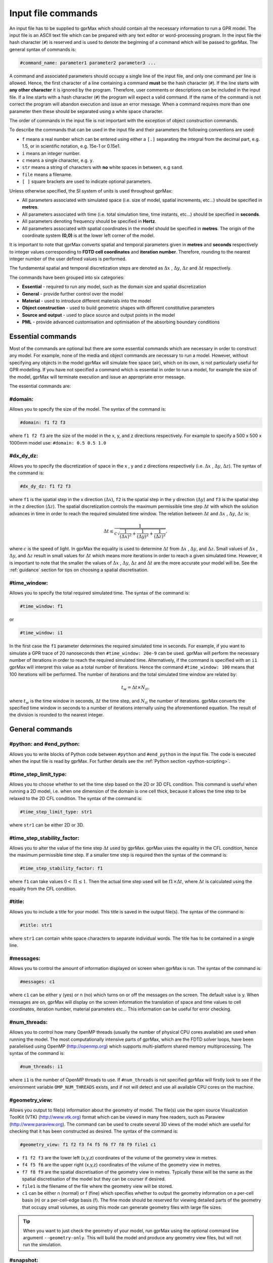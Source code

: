 .. _commands:

*******************
Input file commands
*******************

An input file has to be supplied to gprMax which should contain all the necessary information to run a GPR model. The input file is an ASCII text file which can be prepared with any text editor or word-processing program. In the input file the hash character (``#``) is reserved and is used to denote the beginning of a command which will be passed to gprMax. The general syntax of commands is:

.. code-block:: none

    #command_name: parameter1 parameter2 parameter3 ...

A command and associated parameters should occupy a single line of the input file, and only one command per line is allowed. Hence, the first character of a line containing a command **must** be the hash character (``#``). If the line starts with **any other character** it is ignored by the program. Therefore, user comments or descriptions can be included in the input file. If a line starts with a hash character (``#``) the program will expect a valid command. If the name of the command is not correct the program will abandon execution and issue an error message. When a command requires more than one parameter then these should be separated using a white space character.

The order of commands in the input file is not important with the exception of object construction commands.

To describe the commands that can be used in the input file and their parameters the following conventions are used:

* ``f`` means a real number which can be entered using either a ``[.]`` separating the integral from the decimal part, e.g. 1.5, or in scientific notation, e.g. 15e-1 or 0.15e1.
* ``i`` means an integer number.
* ``c`` means a single character, e.g. ``y``.
* ``str`` means a string of characters with **no** white spaces in between, e.g ``sand``.
* ``file`` means a filename.
* ``[ ]`` square brackets are used to indicate optional parameters.

Unless otherwise specified, the SI system of units is used throughout gprMax:

* All parameters associated with simulated space (i.e. size of model, spatial increments, etc...) should be specified in **metres**.
* All parameters associated with time (i.e. total simulation time, time instants, etc...) should be specified in **seconds**.
* All parameters denoting frequency should be specified in **Hertz**.
* All parameters associated with spatial coordinates in the model should  be specified in **metres**. The origin of the coordinate system **(0,0)** is at the lower left corner of the model.

It is important to note that gprMax converts spatial and temporal parameters given in **metres** and **seconds** respectively to integer values corresponding to **FDTD cell coordinates** and **iteration number**. Therefore, rounding to the nearest integer number of the user defined values is performed.

The fundamental spatial and temporal discretization steps are denoted as :math:`\Delta x` , :math:`\Delta y`, :math:`\Delta z` and :math:`\Delta t` respectively.

The commands have been grouped into six categories:

* **Essential** - required to run any model, such as the domain size and spatial discretization
* **General** - provide further control over the model
* **Material** - used to introduce different materials into the model
* **Object construction** - used to build geometric shapes with different constitutive parameters
* **Source and output** - used to place source and output points in the model
* **PML** - provide advanced customisation and optimisation of the absorbing boundary conditions

Essential commands
==================

Most of the commands are optional but there are some essential commands which are necessary in order to construct any model. For example, none of the media and object commands are necessary to run a model. However, without specifying any objects in the model gprMax will simulate free space (air), which on its own, is not particularly useful for GPR modelling. If you have not specified a command which is essential in order to run a model, for example the size of the model, gprMax will terminate execution and issue an appropriate error message.

The essential commands are:

#domain:
--------

Allows you to specify the size of the model. The syntax of the command is:

.. code-block:: none

    #domain: f1 f2 f3

where ``f1 f2 f3`` are the size of the model in the x, y, and z directions respectively. For example to specify a 500 x 500 x 1000mm model use: ``#domain: 0.5 0.5 1.0``

#dx_dy_dz:
----------

Allows you to specify the discretization of space in the x , y and z directions respectively (i.e. :math:`\Delta x` , :math:`\Delta y`, :math:`\Delta z`). The syntax of the command is:

.. code-block:: none

    #dx_dy_dz: f1 f2 f3

where ``f1`` is the spatial step in the x direction (:math:`\Delta x`), ``f2`` is the spatial step in the y direction (:math:`\Delta y`) and ``f3`` is the spatial step in the z direction (:math:`\Delta z`). The spatial discretization controls the maximum permissible time step :math:`\Delta t` with which the solution advances in time in order to reach the required simulated time window. The relation between :math:`\Delta t` and :math:`\Delta x` , :math:`\Delta y`, :math:`\Delta z` is:

.. math:: \Delta t \leq \frac{1}{c\sqrt{\frac{1}{(\Delta x)^2}+\frac{1}{(\Delta y)^2}+\frac{1}{(\Delta z)^2}}},

where :math:`c` is the speed of light. In gprMax the equality is used to determine :math:`\Delta t` from :math:`\Delta x` , :math:`\Delta y`, and :math:`\Delta z`. Small values of :math:`\Delta x` , :math:`\Delta y`, and :math:`\Delta z` result in small values for :math:`\Delta t` which means more iterations in order to reach a given simulated time. However, it is important to note that the smaller the values of :math:`\Delta x` , :math:`\Delta y`, :math:`\Delta z` and :math:`\Delta t` are the more accurate your model will be. See the :ref:`guidance` section for tips on choosing a spatial discretisation.

#time_window:
-------------

Allows you to specify the total required simulated time. The syntax of the command is:

.. code-block:: none

    #time_window: f1

or

.. code-block:: none

    #time_window: i1

In the first case the ``f1`` parameter determines the required simulated time in seconds. For example, if you want to simulate a GPR trace of 20 nanoseconds then ``#time_window: 20e-9`` can be used. gprMax will perform the necessary number of iterations in order to reach the required simulated time. Alternatively, if the command is specified with an ``i1`` gprMax will interpret this value as a total number of iterations. Hence the command ``#time_window: 100`` means that 100 iterations will be performed. The number of iterations and the total simulated time window are related by:

.. math:: t_w = \Delta t × N_{it},

where :math:`t_w` is the time window in seconds, :math:`\Delta t` the time step, and :math:`N_{it}` the number of iterations. gprMax converts the specified time window in seconds to a number of iterations internally using the aforementioned equation. The result of the division is rounded to the nearest integer.


General commands
================

.. _python:

#python: and #end_python:
-------------------------

Allows you to write blocks of Python code between ``#python`` and ``#end_python`` in the input file. The code is executed when the input file is read by gprMax. For further details see the :ref:`Python section <python-scripting>`.


#time_step_limit_type:
----------------------------

Allows you to choose whether to set the time step based on the 2D or 3D CFL condition. This command is useful when running a 2D model, i.e. when one dimension of the domain is one cell thick, because it allows the time step to be relaxed to the 2D CFL condition. The syntax of the command is:

.. code-block:: none

    #time_step_limit_type: str1

where ``str1`` can be either 2D or 3D.

#time_step_stability_factor:
----------------------------

Allows you to alter the value of the time step :math:`\Delta t` used by gprMax. gprMax uses the equality in the CFL condition, hence the maximum permissible time step. If a smaller time step is required then the syntax of the command is:

.. code-block:: none

    #time_step_stability_factor: f1

where ``f1`` can take values :math:`0 < \textrm{f1} \leq 1`. Then the actual time step used will be :math:`\textrm{f1} \times \Delta t`, where :math:`\Delta t` is calculated using the equality from the CFL condition.

#title:
-------

Allows you to include a title for your model. This title is saved in the output file(s). The syntax of the command is:

.. code-block:: none

    #title: str1

where ``str1`` can contain white space characters to separate individual words. The title has to be contained in a single line.

#messages:
----------

Allows you to control the amount of information displayed on screen when gprMax is run. The syntax of the command is:

.. code-block:: none

    #messages: c1

where ``c1`` can be either y (yes) or n (no) which turns on or off the messages on the screen. The default value is y. When messages are on, gprMax will display on the screen information the translation of space and time values to cell coordinates, iteration number, material parameters etc... This information can be useful for error checking.

#num_threads:
-----------------

Allows you to control how many OpenMP threads (usually the number of physical CPU cores available) are used when running the model. The most computationally intensive parts of gprMax, which are the FDTD solver loops, have been parallelised using OpenMP (http://openmp.org) which supports multi-platform shared memory multiprocessing. The syntax of the command is:

.. code-block:: none

    #num_threads: i1

where ``i1`` is the number of OpenMP threads to use. If ``#num_threads`` is not specified gprMax will firstly look to see if the environment variable ``OMP_NUM_THREADS`` exists, and if not will detect and use all available CPU cores on the machine.

.. _geometryview:

#geometry_view:
---------------

Allows you output to file(s) information about the geometry of model. The file(s) use the open source Visualization ToolKit (VTK) (http://www.vtk.org) format which can be viewed in many free readers, such as Paraview (http://www.paraview.org). The command can be used to create several 3D views of the model which are useful for checking that it has been constructed as desired. The syntax of the command is:

.. code-block:: none

    #geometry_view: f1 f2 f3 f4 f5 f6 f7 f8 f9 file1 c1

* ``f1 f2 f3`` are the lower left (x,y,z) coordinates of the volume of the geometry view in metres.
* ``f4 f5 f6`` are the upper right (x,y,z) coordinates of the volume of the geometry view in metres.
* ``f7 f8 f9`` are the spatial discretisation of the geometry view in metres. Typically these will be the same as the spatial discretisation of the model but they can be courser if desired.
* ``file1`` is the filename of the file where the geometry view will be stored.
* ``c1`` can be either n (normal) or f (fine) which specifies whether to output the geometry information on a per-cell basis (n) or a per-cell-edge basis (f). The fine mode should be reserved for viewing detailed parts of the geometry that occupy small volumes, as using this mode can generate geometry files with large file sizes.

.. tip::

    When you want to just check the geometry of your model, run gprMax using the optional command line argument ``--geometry-only``. This will build the model and produce any geometry view files, but will not run the simulation.

#snapshot:
----------

Allows you to obtain information about the electromagnetic fields within a volume of the model at a given time instant. The file(s) use the open source Visualization ToolKit (VTK) (http://www.vtk.org) format which can be viewed in many free readers, such as Paraview (http://www.paraview.org). The syntax of this command is:

.. code-block:: none

    #snapshot: f1 f2 f3 f4 f5 f6 f7 f8 f9 f10 file1

or

.. code-block:: none

    #snapshot: f1 f2 f3 f4 f5 f6 f7 f8 f9 i1 file1

* ``f1 f2 f3`` are the lower left (x,y,z) coordinates of the volume of the snapshot in metres.
* ``f4 f5 f6`` are the upper right (x,y,z) coordinates of the volume of the snapshot in metres.
* ``f7 f8 f9`` are the spatial discretisation of the snapshot in metres.
* ``f10`` or ``i1`` are the time in seconds (float) or the iteration number (integer) which denote the point in time at which the snapshot will be taken.
* ``file1`` is the filename of the file where the snapshot will be stored.

For example to save a snapshot of the electromagnetic fields in the model at a simulated time of 3 nanoseconds use: ``#snapshot: 0 0 0 1 1 1 0.1 0.1 0.1 3e-9 snap1``

.. tip::
    You can take advantage of Python scripting to easily create a series of snapshots. For example, to create 30 snapshots starting at time 0.1ns until 3ns in intervals of 0.1ns, use the following code snippet in your input file. Replace ``x1 y1 z1 x2 y2 z2 dx dy dz`` accordingly.

    .. code-block:: none

        #python:
        for i in range(1, 31):
            print('#snapshot: x1 y1 z1 x2 y2 z2 dx dy dz {} snapshot{}'.format((i/10)*1e-9, i))
        #end_python:


.. _materials:

Material commands
=================

Built-in materials
------------------

gprMax has two builtin materials which can be used by specifying the identifiers ``pec`` and ``free_space``. These simulate a perfect electric conductor and air, i.e. a non-magnetic material with :math:`\epsilon_r = 1`, :math:`\sigma = 0`, respectively. Additionally the identifiers ``grass`` and ``water`` are currently reserved for internal use and should not be used unless you intentionally want to change their properties.

#material:
----------

Allows you to introduce a material into the model described by a set of constitutive parameters. The syntax of the command is:

.. code-block:: none

    #material: f1 f2 f3 f4 str1

* ``f1`` is the relative permittivity, :math:`\epsilon_r`
* ``f2`` is the conductivity (Siemens/metre), :math:`\sigma`
* ``f3`` is the relative permeability, :math:`\mu_r`
* ``f4`` is the magnetic loss (Ohms/metre), :math:`\sigma_*`
* ``str1`` is an identifier for the material.

For example ``#material: 3 0.01 1 0 my_sand`` creates a material called ``my_sand`` which has a relative permittivity (frequency independent) of :math:`\epsilon_r = 3`, a conductivity of :math:`\sigma = 0.01` S/m, and is non-magnetic, i.e. :math:`\mu_r = 1` and :math:`\sigma_* = 0`


#add_dispersion_debye:
----------------------

Allows you to add dispersive properties to an already defined ``#material`` based on a multiple pole Debye formulation (see :ref:`capabilities` section). For example, the susceptability function for a single-pole Debye material is given by:

.. math::

    \chi_p (t) = \frac{\Delta \epsilon_{rp}}{\tau_p} e^{-t/\tau_p},

where :math:`\Delta \epsilon_{rp} = \epsilon_{rsp} - \epsilon_{r \infty p}`, :math:`\epsilon_{rsp}` is the zero-frequency relative permittivity, :math:`\epsilon_{r \infty p}` is the relative permittivity at infinite frequency, and :math:`\tau_p` is the pole relaxation time.

The syntax of the command is:

.. code-block:: none

    #add_dispersion_debye: i1 f1 f2 f3 f4 ... str1

* ``i1`` is the number of Debye poles.
* ``f1`` is the difference between the zero-frequency relative permittivity and the relative permittivity at infinite frequency, i.e. :math:`\Delta \epsilon_{rp1} = \epsilon_{rsp1} - \epsilon_{r \infty p1}` , for the first Debye pole.
* ``f2`` is the relaxation time (seconds), :math:`\tau_{p1}`, for the first Debye pole.
* ``f3`` is the difference between the zero-frequency relative permittivity and the relative permittivity at infinite frequency, i.e. :math:`\Delta \epsilon_{rp2} = \epsilon_{rsp2} - \epsilon_{r \infty p2}` , for the second Debye pole.
* ``f4`` is the relaxation time (seconds), :math:`\tau_{p2}`, for the second Debye pole.
* ...
* ``str1`` identifies the material to add the dispersive properties to.

For example to create a model of water with a single Debye pole, :math:`\epsilon_{rsp1} = 80.1`, :math:`\epsilon_{r \infty p1} = 4.9` and :math:`\tau_{p1} = 9.231\times 10^{-12}` seconds use: ``#material: 4.9 0 1 0 my_water`` and ``#add_dispersion_debye: 1 75.2 9.231e-12 my_water``.

.. note::

    * You can continue to add pairs of values for :math:`\Delta \epsilon_{rp}` and :math:`\tau_p` for as many Debye poles as you have specified with ``i1``.
    * The relative permittivity in the ``#material`` command should be given as the relative permittivity at infinite frequency, i.e. :math:`\epsilon_{r \infty}`.
    * Temporal values associated with pole frequencies and relaxation times should always be greater than the time step :math:`\Delta t` used in the model.


#add_dispersion_lorentz:
------------------------

Allows you to add dispersive properties to an already defined ``#material`` based on a multiple pole Lorentz formulation (see :ref:`capabilities` section). For example, the susceptability function for a single-pole Lorentz material is given by:

.. math::

    \chi_p (t) = \Re \left\{ -j\gamma_p e^{(-\delta_p + j\beta_p)t} \right\},

where

.. math::

    \beta_p = \sqrt{\omega_p^2 - \delta_p^2} \quad \textrm{and} \quad \gamma_p = \frac{\omega_p^2 \Delta \epsilon_r}{\beta_p},

where :math:`\Delta \epsilon_{rp} = \epsilon_{rsp} - \epsilon_{r \infty p}`, :math:`\epsilon_{rsp}` is the zero-frequency relative permittivity, :math:`\epsilon_{r \infty p}` is the relative permittivity at infinite frequency, :math:`\omega_p` is the frequency (Hertz) of the pole pair, :math:`\delta_p` is the damping coefficient (Hertz) , and :math:`j=\sqrt{-1}`.

The syntax of the command is:

.. code-block:: none

    #add_dispersion_lorentz: i1 f1 f2 f3 f4 f5 f6 ... str1

* ``i1`` is the number of Lorentz poles.
* ``f1`` is the difference between the zero-frequency relative permittivity and the relative permittivity at infinite frequency, i.e. :math:`\Delta \epsilon_{rp1} = \epsilon_{rsp1} - \epsilon_{r \infty p1}` , for the first Lorentz pole.
* ``f2`` is the frequency (Hertz), :math:`\omega_{p1}`, for the first Lorentz pole.
* ``f3`` is the damping coefficient (Hertz), :math:`\delta_{p1}`, for the first Lorentz pole.
* ``f4`` is the difference between the zero-frequency relative permittivity and the relative permittivity at infinite frequency, i.e. :math:`\Delta \epsilon_{rp2} = \epsilon_{rsp2} - \epsilon_{r \infty p2}` , for the second Lorentz pole.
* ``f5`` is the frequency (Hertz), :math:`\omega_{p2}`, for the second Lorentz pole.
* ``f6`` is the damping coefficient (Hertz), :math:`\delta_{p2}`, for the second Lorentz pole.
* ...
* ``str1`` identifies the material to add the dispersive properties to.

.. note::

    * You can continue to add triplets of values for :math:`\Delta \epsilon_{rp}`, :math:`\omega_p` and :math:`\delta_p` for as many Lorentz poles as you have specified with ``i1``.
    * The relative permittivity in the ``#material`` command should be given as the relative permittivity at infinite frequency, i.e. :math:`\epsilon_{r \infty}`.
    * Temporal values associated with pole frequencies and relaxation times should always be greater than the time step :math:`\Delta t` used in the model.


#add_dispersion_drude:
----------------------

Allows you to add dispersive properties to an already defined ``#material`` based on a multiple pole Drude formulation (see :ref:`capabilities` section). For example, the susceptability function for a single-pole Drude material is given by:

.. math::

    \chi_p (t) = \frac{\omega_p^2}{\gamma_p} (1-e^{-\gamma_p t}),

where :math:`\omega_p` is the frequency (Hertz) of the pole, and :math:`\gamma_p` is the inverse of the pole relaxation time (Hertz).

The syntax of the command is:

.. code-block:: none

    #add_dispersion_drude: i1 f1 f2 f3 f4 ... str1

* ``i1`` is the number of Drude poles.
* ``f1`` is the frequency (Hertz), :math:`\omega_{p1}`, for the first Drude pole.
* ``f2`` is the inverse of the relaxation time (Hertz), :math:`\gamma_{p1}`, for the first Drude pole.
* ``f3`` is the frequency (Hertz), :math:`\omega_{p2}`, for the second Drude pole.
* ``f4`` is the inverse of the relaxation time (Hertz), :math:`\gamma_{p2}` for the second Drude pole.
* ...
* ``str1`` identifies the material to add the dispersive properties to.

.. note::

    * You can continue to add pairs of values for :math:`\omega_p` and :math:`\gamma_p` for as many Drude poles as you have specified with ``i1``.
    * Temporal values associated with pole frequencies and relaxation times should always be greater than the time step :math:`\Delta t` used in the model.


#soil_peplinski:
----------------

Allows you to use a mixing model for soils proposed by Peplinski (http://dx.doi.org/10.1109/36.387598). The command is designed to be used in conjunction with the ``#fractal_box`` command for creating soils with realistic dielectric and geometric properties. The syntax of the command is:

.. code-block:: none

    #soil_peplinski: f1 f2 f3 f4 f5 f6 str1

* ``f1`` is the sand fraction of the soil.
* ``f2`` is the clay fraction of the soil.
* ``f3`` is the bulk density of the soil in grams per centimetre cubed.
* ``f4`` is the density of the sand particles in the soil in grams per centimetre cubed.
* ``f5`` and ``f6`` define a range for the volumetric water fraction of the soil.
* ``str1`` is an identifier for the soil.

For example for a soil with sand fraction 0.5, clay fraction 0.5, bulk density :math:`2~g/cm^3`, sand particle density of :math:`2.66~g/cm^3`, and a volumetric water fraction range of 0.001 - 0.25 use: ``#soil_peplinski: 0.5 0.5 2.0 2.66 0.001 0.25 my_soil``.

Object construction commands
============================

Object construction commands are processed in the order they appear in the input file. Therefore space in the model allocated to a specific material using for example the ``#box`` command can be reallocated to another material using the same or any other object construction command. Space in the model can be regarded as a canvas in which objects are introduced and one can be overlaid on top of the other overwriting its properties in order to produce the desired geometry. The object construction commands can therefore be used to create complex shapes and configurations.

Anisotropy
----------

It is possible to specify objects that have diagonal anisotropy which allows materials such as wood and fibre-reinforced composites, often imaged with GPR, to be more accurately modelled.

.. math::

    \bar{\bar{\epsilon}} = \left[ \begin{array}{ccc}
    \epsilon_{xx} & 0 & 0 \\
    0 & \epsilon_{yy} & 0 \\
    0 & 0 & \epsilon_{zz}
    \end{array} \right],\quad
    \bar{\bar{\sigma}}= \left[ \begin{array}{ccc}
    \sigma_{xx} & 0 & 0 \\
    0 & \sigma_{yy} & 0 \\
    0 & 0 & \sigma_{zz}
    \end{array} \right]

Standard isotropic objects specify one material identifier that defines the same properties in x, y, and z directions. However, every volumetric object building command can also be specified with three material identifiers, which allows properties for the x, y, and z directions to be separately defined. The ``#plate`` command, which defines a surface, can specify up to two material identifiers, and the ``#edge`` command, which defines a line, continues to take one material identifier. For example to create a box with different material properties in each of the x, y, and z directions use:

.. code-block:: none

    #material: 41 10 1 0 matX
    #material: 35 10 1 0 matY
    #material: 33 1 1 0 matZ
    #box: 0 0 0 0.1 0.1 0.1 matX matY matZ

As another example, to create a cylinder of radius 10 mm that has the same properties in the x and y directions but different properties in the z direction use:

.. code-block:: none

    #material: 41 10 1 0 matXY
    #material: 33 1 1 0 matZ
    #cylinder: 0.1 0.1 0.1 0.5 0.1 0.1 0.01 matXY matXY matZ


Dielectric smoothing
--------------------

At the boundaries between different materials in the model there is the question of which material properties to use. Should the last object to be defined at that location dictate the properties? Should an average set of properties of the materials of the objects that share that location be used? This latter option is often referred to as dielectric smoothing and has been shown to result in more accurate simulations [LUE1994]_ [BOU1996]_. To address this question gprMax includes an option to turn dielectric smoothing on or off for volumetric object building commands. The default behaviour (if no option is specified) is for dielectric smoothing to be on. The option can be specified with a single character ``y`` (on) or ``n`` (off) given after the material identifier in each object command. For example to specify a sphere of material ``sand`` with dielectric smoothing turned off use: ``#sphere: 0.5 0.5 0.5 0.1 sand n``.

.. note::

    * If an object is anistropic then dielectric smoothing is automatically turned off for that object.
    * Non-volumetric object building commands, ``#edge`` and ``#plate`` cannot have dielectric smoothing.

#edge:
------

Allows you to introduce a wire with specific properties into the model. A wire is an edge of a Yee cell and it can be useful to model resistors or thin wires. The syntax of the command is:

.. code-block:: none

    #edge: f1 f2 f3 f4 f5 f6 str1

* ``f1 f2 f3`` are the starting (x,y,z) coordinates of the edge, and ``f4 f5 f6`` are the ending (x,y,z) coordinates of the edge. The coordinates should define a single line.
* ``str1`` is a material identifier that must correspond to material that has already been defined in the input file, or is one of the builtin materials ``pec`` or ``free_space``.

For example to specify a x-directed wire that is a perfect electric conductor, use: ``#edge: 0.5 0.5 0.5 0.7 0.5 0.5 pec``. Note that the y and z coordinates are identical.

#plate:
-------

Allows you to introduce a plate with specific properties into the model. A plate is a surface of a Yee cell and it can be useful to model objects thinner than a Yee cell. The syntax of the command is:

.. code-block:: none

    #plate: f1 f2 f3 f4 f5 f6 str1

* ``f1 f2 f3`` are the lower left (x,y,z) coordinates of the plate, and ``f4 f5 f6`` are the upper right (x,y,z) coordinates of the plate. The coordinates should define a surface and not a 3D object like the ``#box`` command.
* ``str1`` is a material identifier that must correspond to material that has already been defined in the input file, or is one of the builtin materials ``pec`` or ``free_space``.

For example to specify a xy oriented plate that is a perfect electric conductor, use: ``#plate: 0.5 0.5 0.5 0.7 0.8 0.5 pec``. Note that the z coordinates are identical.

#triangle:
----------

Allows you to introduce a triangular patch or a triangular prism with specific properties into the model. The patch is just a triangular surface made as a collection of staircased Yee cells, and the triangular prism extends the triangular patch in the direction perpendicular to the plane. The syntax of the command is:

.. code-block:: none

    #triangle: f1 f2 f3 f4 f5 f6 f7 f8 f9 f10 str1

* ``f1 f2 f3`` are the coordinates (x,y,z) of the first apex of the triangle, ``f4 f5 f6`` the coordinates (x,y,z) of the second apex, and ``f7 f8 f9`` the coordinates (x,y,z) of the third apex.
* ``f10`` is the thickness of the triangular prism. If the thickness is zero then a triangular patch is created.
* ``str1`` is a material identifier that must correspond to material that has already been defined in the input file, or is one of the builtin materials ``pec`` or ``free_space``.

For example, to specify a xy orientated triangular patch that is a perfect electric conductor, use: ``#triangle: 0.5 0.5 0.5 0.6 0.4 0.5 0.7 0.9 0.5 0.0 pec``. Note that the z coordinates are identical and the thickness is zero.

#box:
-----

Allows you to introduce an orthogonal parallelepiped with specific properties into the model. The syntax of the command is:

.. code-block:: none

    #box: f1 f2 f3 f4 f5 f6 str1

* ``f1 f2 f3`` are the lower left (x,y,z) coordinates of the parallelepiped, and ``f4 f5 f6`` are the upper right (x,y,z) coordinates of the parallelepiped.
* ``str1`` is a material identifier that must correspond to material that has already been defined in the input file, or is one of the builtin materials ``pec`` or ``free_space``.

#sphere:
--------

Allows you to introduce a spherical object with specific parameters into the model. The syntax of the command is:

.. code-block:: none

    #sphere: f1 f2 f3 f4 str1

* ``f1 f2 f3`` are the coordinates (x,y,z) of the centre of the sphere.
* ``f4`` is its radius.
* ``str1`` is a material identifier that must correspond to material that has already been defined in the input file, or is one of the builtin materials ``pec`` or ``free_space``.

For example, to specify a sphere with centre at (0.5, 0.5, 0.5), radius 100 mm, and with constitutive parameters of ``my_sand``, use: ``#sphere: 0.5 0.5 0.5 0.1 my_sand``.

.. note::

    * Sphere objects are permitted to extend outwith the model domain if desired, however, only parts of object inside the domain will be created.

#cylinder:
----------

Allows you to introduce a circular cylinder into the model. The orientation of the cylinder axis can be arbitrary, i.e. it does not have align with one of the Cartesian axes of the model. The syntax of the command is:

.. code-block:: none

    #cylinder: f1 f2 f3 f4 f5 f6 f7 str1

* ``f1 f2 f3`` are the coordinates (x,y,z) of the centre of one face of the cylinder, and ``f4 f5 f6`` are the coordinates (x,y,z) of the centre of the other face.
* ``f7`` is the radius of the cylinder.
* ``str1`` is a material identifier that must correspond to material that has already been defined in the input file, or is one of the builtin materials ``pec`` or ``free_space``.

For example, to specify a cylinder with its axis in the y direction, a length of 0.7 m, a radius of 100 mm, and that is a perfect electric conductor, use: ``#cylinder: 0.5 0.1 0.5 0.5 0.8 0.5 0.1 pec``.

.. note::

    * Cylinder objects are permitted to extend outwith the model domain if desired, however, only parts of object inside the domain will be created.


#cylindrical_sector:
--------------------

Allows you to introduce a cylindrical sector (shaped like a slice of pie) into the model. The syntax of the command is:

.. code-block:: none

    #cylindrical_sector: c1 f1 f2 f3 f4 f5 f6 f7 str1

* ``c1`` is the direction of the axis of the cylinder from which the sector is defined and can be ``x``, ``y``, or ``z``.
* ``f1 f2`` are the coordinates of the centre of the cylindrical sector.
* ``f3 f4`` are the lower and higher coordinates of the axis of the cylinder from which the sector is defined (in effect they specify the thickness of the sector).
* ``f5`` is the radius of the cylindrical sector.
* ``f6`` is the starting angle (in degrees) for the cylindrical sector (with zero degrees defined on the positive first axis of the plane of the cylindrical sector).
* ``f7`` is the angle (in degrees) swept by the cylindrical sector (the finishing angle of the sector is always anti-clockwise from the starting angle).
* ``str1`` is a material identifier that must correspond to material that has already been defined in the input file, or is one of the builtin materials ``pec`` or ``free_space``.

For example, to specify a cylindrical sector with its axis in the z direction, radius of 0.25 m, thickness of 2 mm, a starting angle of 330 :math:`^\circ`, a sector angle of 60 :math:`^\circ`, and that is a perfect electric conductor, use: ``#cylindrical_sector: z 0.34 0.24 0.500 0.502 0.25 330 60 pec``.

.. note::

    * Cylindrical sector objects are permitted to extend outwith the model domain if desired, however, only parts of object inside the domain will be created.

.. _fractals:

#fractal_box:
-------------

Allows you to introduce an orthogonal parallelepiped with fractal distributed properties which are related to a mixing model or normal material into the model. The syntax of the command is:

.. code-block:: none

    #fractal_box: f1 f2 f3 f4 f5 f6 f7 f8 f9 f10 i1 str1 str2 [i2]

* ``f1 f2 f3`` are the lower left (x,y,z) coordinates of the parallelepiped, and ``f4 f5 f6`` are the upper right (x,y,z) coordinates of the parallelepiped.
* ``f7`` is the fractal dimension which, for an orthogonal parallelepiped, should take values between zero and three.
* ``f8`` is used to weight the fractal in the x direction.
* ``f9`` is used to weight the fractal in the y direction.
* ``f10`` is used to weight the fractal in the z direction.
* ``i1`` is the number of materials to use for the fractal distribution (defined according to the associated mixing model). This should be set to one if using a normal material instead of a mixing model.
* ``str1`` is an identifier for the associated mixing model or material.
* ``str2`` is an identifier for the fractal box itself.
* ``i2`` is an optional parameter which controls the seeding of the random number generator used to create the fractals. By default (if you don't specify this parameter) the random number generator will be seeded by trying to read data from ``/dev/urandom`` (or the Windows analogue) if available or from the clock otherwise.

For example, to create an orthogonal parallelepiped with fractal distributed properties using a Peplinski mixing model for soil, with 50 different materials over a range of water volumetric fractions from 0.001 - 0.25, you should first define the mixing model using: ``#soil_peplinski: 0.5 0.5 2.0 2.66 0.001 0.25 my_soil`` and then specify the fractal box using ``#fractal_box: 0 0 0 0.1 0.1 0.1 1.5 1 1 1 50 my_soil my_fractal_box``.

#add_surface_roughness:
-----------------------

Allows you to add rough surfaces to a ``#fractal_box`` in the model. A fractal distribution is used for the profile of the rough surface. The syntax of the command is:

.. code-block:: none

    #add_surface_roughness: f1 f2 f3 f4 f5 f6 f7 f8 f9 f10 f11 str1 [i1]

* ``f1 f2 f3`` are the lower left (x,y,z) coordinates of a surface on a ``#fractal_box``, and ``f4 f5 f6`` are the upper right (x,y,z) coordinates of a surface on a ``#fractal_box``. The coordinates must locate one of the six surfaces of a ``#fractal_box`` but do not have to extend over the entire surface.
* ``f7`` is the fractal dimension which, for an orthogonal parallelepiped, should take values between zero and three.
* ``f8`` is used to weight the fractal in the first direction of the surface.
* ``f9`` is used to weight the fractal in the second direction of the surface.
* ``f10 f11`` define lower and upper limits for a range over which the roughness can vary. These limits should be specified relative to the dimensions of the ``#fractal_box`` that the rough surface is being applied.
* ``str1`` is an identifier for the ``#fractal_box`` that the rough surface should be applied to.
* ``i1`` is an optional parameter which controls the seeding of the random number generator used to create the fractals. By default (if you don't specify this parameter) the random number generator will be seeded by trying to read data from ``/dev/urandom`` (or the Windows analogue) if available or from the clock otherwise.

Up to six ``#add_rough_surface commands`` can be given for any ``#fractal_box`` corresponding to the six surfaces.

For example, if a ``#fractal_box`` has been specified using: ``#fractal_box: 0 0 0 0.1 0.1 0.1 1.5 1 1 1 50 my_soil my_fractal_box`` then to apply a rough surface that varys between 85 mm and 110 mm (i.e. valleys that are up to 15 mm deep and peaks that are up to 10 mm tall) to the surface that is in the positive z direction, use ``#add_surface_roughness: 0 0 0.1 0.1 0.1 0.1 1.5 1 1 0.085 0.110 my_fractal_box``.

#add_surface_water:
-------------------

Allows you to add surface water to a ``#fractal_box`` in the model that has had a rough surface applied. The syntax of the command is:

.. code-block:: none

    #add_surface_water: f1 f2 f3 f4 f5 f6 f7 str1

* ``f1 f2 f3`` are the lower left (x,y,z) coordinates of a surface on a ``#fractal_box``, and ``f4 f5 f6`` are the upper right (x,y,z) coordinates of a surface on a ``#fractal_box``. The coordinates must locate one of the six surfaces of a ``#fractal_box`` but do not have to extend over the entire surface.
* ``f7`` defines the depth of the water, which should be specified relative to the dimensions of the ``#fractal_box`` that the surface water is being applied.
* ``str1`` is an identifier for the ``#fractal_box`` that the surface water should be applied to.

For example, to add surface water that is 5 mm deep to an existing ``#fractal_box`` that has been specified using ``#fractal_box: 0 0 0 0.1 0.1 0.1 1.5 1 1 1 50 my_soil my_fractal_box`` and has had a rough surface applied using ``#add_surface_roughness: 0 0 0.1 0.1 0.1 0.1 1.5 1 1 0.085 0.110 my_fractal_box``, use ``#add_surface_water: 0 0 0.1 0.1 0.1 0.1 0.105 my_fractal_box``.

.. note::

    * The water is modelled using a single-pole Debye formulation with properties :math:`\epsilon_{rs} = 80.1`, :math:`\epsilon_{\infty} = 4.9`, and a relaxation time of :math:`\tau = 9.231 \times 10^{-12}` seconds (http://dx.doi.org/10.1109/TGRS.2006.873208). If you prefer, gprMax will use your own definition for water as long as it is named ``water``.

#add_grass:
-----------

Allows you to add grass with roots to a ``#fractal_box`` in the model. The blades of grass are randomly distributed over the specified surface area and a fractal distribution is used to vary the height of the blades of grass and depth of the grass roots. The syntax of the command is:

.. code-block:: none

    #add_grass: f1 f2 f3 f4 f5 f6 f7 f8 f9 i1 str1 [i2]

* ``f1 f2 f3`` are the lower left (x,y,z) coordinates of a surface on a ``#fractal_box``, and ``f4 f5 f6`` are the upper right (x,y,z) coordinates of a surface on a ``#fractal_box``. The coordinates must locate one of three surfaces (in the positive axis direction) of a ``#fractal_box`` but do not have to extend over the entire surface.
* ``f7`` is the fractal dimension which, for an orthogonal parallelepiped, should take values between zero and three.
* ``f8 f9`` define lower and upper limits for a range over which the height of the blades of grass can vary. These limits should be specified relative to the dimensions of the ``#fractal_box`` that the grass is being applied.
* ``i1`` is the number of blades of grass that should be applied to the surface area.
* ``str1`` is an identifier for the ``#fractal_box`` that the grass should be applied to.
* ``i2`` is an optional parameter which controls the seeding of the random number generator used to create the fractals. By default (if you don't specify this parameter) the random number generator will be seeded by trying to read data from ``/dev/urandom`` (or the Windows analogue) if available or from the clock otherwise.

For example, to apply 100 blades of grass that vary in height between 100 and 150 mm to the entire surface in the positive z direction of a ``#fractal_box`` that had been specified using ``#fractal_box: 0 0 0 0.1 0.1 0.1 1.5 1 1 50 my_soil my_fractal_box``, use: ``#add_grass: 0 0 0.1 0.1 0.1 0.1 1.5 0.2 0.25 100 my_fractal_box``.

.. note::

    * The grass is modelled using a single-pole Debye formulation with properties :math:`\epsilon_{rs} = 18.5087`, :math:`\epsilon_{\infty} = 12.7174`, and a relaxation time of :math:`\tau = 1.0793 \times 10^{-11}` seconds (http://dx.doi.org/10.1007/BF00902994). If you prefer, gprMax will use your own definition for grass if you use a material named ``grass``. The geometry of the blades of grass are defined by the parametric equations: :math:`x = x_c +s_x {\left( \frac{t}{b_x} \right)}^2`, :math:`y = y_c +s_y {\left( \frac{t}{b_y} \right)}^2`, and :math:`z=t`, where :math:`s_x` and :math:`s_y` can be -1 or 1 which are randomly chosen, and where the constants :math:`b_x` and :math:`b_y` are random numbers based on a Gaussian distribution.

Source and output commands
==========================

#waveform:
----------

Allows you to specify waveforms to use with sources in the model. The syntax of the command is:

.. code-block:: none

    #waveform: str1 f1 f2 str2

* ``str1`` is the type of waveform which can be:

    * ``gaussian`` which is a Gaussian waveform.
    * ``gaussiandot`` which is the first derivative of a Gaussian waveform.
    * ``gaussiandotnorm`` which is the normalised first derivative of a Gaussian waveform.
    * ``gaussiandotdot`` which is the second derivative of a Gaussian waveform.
    * ``gaussiandotdotnorm`` which is the normalised second derivative of a Gaussian waveform.
    * ``ricker`` which is a Ricker (or Mexican hat) waveform, i.e. the negative, normalised second derivative of a Gaussian waveform.
    * ``sine`` which is a single cycle of a sine waveform.
    * ``contsine`` which is a continuous sine waveform. In order to avoid introducing noise into the calculation the amplitude of the waveform is modulated for the first cycle of the sine wave (ramp excitation).
* ``f1`` is the amplitude of the waveform.
* ``f2`` is the frequency of the waveform in Hertz.
* ``str2`` is an identifier for the waveform used to assign it to a source.

For example, to specify a Gaussian waveform with an amplitude of one and a centre frequency of 1.2 GHz, use: ``#waveform: gaussian 1 1.2e9 my_gauss_pulse``.

.. note::

    * The functions used to create the waveforms can be found in the :ref:`tools section <waveforms>`.

#excitation_file:
-----------------

Allows you to specify an ASCII file that contains columns of amplitude values that specify custom waveform shapes that can be used with sources in the model. The first row of each column must begin with a identifier string that will be used as the name of each waveform.

If there are less amplitude values than the number of iterations that are going to be performed, the end of the sequence of amplitude values will be padded with zero values up to the number of iterations. If extra amplitude values are specified than needed then they are ignored. The syntax of the command is:

.. code-block:: none

    #excitation_file: file1

``str1`` is the name (and optionally full path) of the ASCII file containing the specified waveform. ``str1`` will first be tested as the full path to the file, and if it does not exist it will look for ``str1`` in the same directory as the input file.

For example, to specify the file ``my_waves.txt``, which contains two custom waveform shapes, use: ``#excitation_file: my_waves.txt``. The contents of the file ``my_waves.txt`` would take the form:

.. code-block:: none

    my_pulse1    my_pulse2
    0           0
    1.2e-6      0
    1.3e-6      1e-1
    5e-6        1.5e-1
    ...         ...
    ...         ...
    ...         ...

Then to use ``my_pulse1`` custom waveform shape with, for example, an z polarised Hertzian dipole source:

.. code-block:: none

    #hertzian_dipole: z 0.5 0.5 0.5 my_pulse1

.. note::

    * The ``#waveform`` command is not necessary when using a custom waveform excitation, only the `#excitation_file`` command and whatever source is going to be used with the custom waveform excitation.

#hertzian_dipole:
-----------------

Allows you to specify a current density term at an electric field location (the simplest excitation). This will simulate an infinitesimal electric dipole (it does have a length of :math:`\Delta l`). This is often referred to as an additive or soft source. The syntax of the command is:

.. code-block:: none

    #hertzian_dipole: c1 f1 f2 f3 str1 [f4 f5]

* ``c1`` is the polarisation of the source and can be ``x``, ``y``, or ``z``.
* ``f1 f2 f3`` are the coordinates (x,y,z) of the source in the model.
* ``f4 f5`` are optional parameters. ``f4`` is a time delay in starting the source. ``f5`` is a time to remove the source. If the time window is longer than the source removal time then the source will stop after the source removal time. If the source removal time is longer than the time window then the source will be active for the entire time window. If ``f4 f5`` are omitted the source will start at the beginning of time window and stop at the end of the time window.
* ``str1`` is the identifier of the waveform that should be used with the source.

For example, to use a x polarised Hertzian dipole with unit amplitude and a 600 MHz centre frequency Ricker waveform, use: ``#waveform: ricker 1 600e6 my_ricker_pulse`` and ``#hertzian_dipole: x 0.05 0.05 0.05 my_ricker_pulse``.

#magnetic_dipole:
-----------------

This will simulate an infinitesimal magnetic dipole. This is often referred to as an additive or soft source. The syntax of the command is:

.. code-block:: none

    #magnetic_dipole: c1 f1 f2 f3 str1 [f4 f5]

* ``c1`` is the polarisation of the source and can be ``x``, ``y``, or ``z``.
* ``f1 f2 f3`` are the coordinates (x,y,z) of the source in the model.
* ``f4 f5`` are optional parameters. ``f4`` is a time delay in starting the source. ``f5`` is a time to remove the source. If the time window is longer than the source removal time then the source will stop after the source removal time. If the source removal time is longer than the time window then the source will be active for the entire time window. If ``f4 f5`` are omitted the source will start at the beginning of time window and stop at the end of the time window.
* ``str1`` is the identifier of the waveform that should be used with the source.

#voltage_source:
----------------

Allows you to introduce a voltage source at an electric field location. It can be a hard source if it's resistance is zero, i.e. the time variation of the specified electric field component is prescribed, or if it's resistance is non-zero it behaves as a resistive voltage source. It is useful for exciting antennas when the physical properties of the antenna are included in the model. The syntax of the command is:

The voltage source

.. code-block:: none

    #voltage_source: c1 f1 f2 f3 f4 str1 [f5 f6]

* ``c1`` is the polarisation of the source and can be ``x``, ``y``, or ``z``.
* ``f1 f2 f3`` are the coordinates (x,y,z) of the source in the model.
* ``f4`` is the internal resistance of the voltage source in Ohms. If ``f4`` is set to zero then the voltage source is a hard source. That means it prescribes the value of the electric field component. If the waveform becomes zero then the source is perfectly reflecting.
* ``f5 f6`` are optional parameters. ``f5`` is a time delay in starting the source. ``f6`` is a time to remove the source. If the time window is longer than the source removal time then the source will stop after the source removal time. If the source removal time is longer than the time window then the source will be active for the entire time window. If ``f5 f6`` are omitted the source will start at the beginning of time window and stop at the end of the time window.
* ``str1`` is the identifier of the waveform that should be used with the source.

For example, to specify a y directed voltage source with an internal resistance of 50 Ohms, an amplitude of five, and a 1.2 GHz centre frequency Gaussian waveform use: ``#waveform: gaussian 5 1.2e9 my_gauss_pulse`` and ``#voltage_source: y 0.05 0.05 0.05 50 my_gauss_pulse``.

#transmission_line:
-------------------

Allows you to introduce a one-dimensional transmission line model [MAL1994]_ at an electric field location. The transmission line can have a specified resistance greater than zero and less than the impedance of free space (376.73 Ohms). It is useful for exciting antennas when the physical properties of the antenna are included in the model. The syntax of the command is:

.. code-block:: none

    #transmission_line: c1 f1 f2 f3 f4 str1 [f5 f6]

* ``c1`` is the polarisation of the transmission line and can be ``x``, ``y``, or ``z``.
* ``f1 f2 f3`` are the coordinates (x,y,z) of the transmission line in the model.
* ``f4`` is the characteristic resistance of the transmission line source in Ohms. It can be any value greater than zero and less than the impedance of free space (376.73 Ohms).
* ``f5 f6`` are optional parameters. ``f5`` is a time delay in starting the excitation of the transmission line. ``f6`` is a time to remove the excitation of the transmission line. If the time window is longer than the excitation of the transmission line removal time then the excitation of the transmission line will stop after the excitation of the transmission line removal time. If the excitation of the transmission line removal time is longer than the time window then the excitation of the transmission line will be active for the entire time window. If ``f5 f6`` are omitted the excitation of the transmission line will start at the beginning of time window and stop at the end of the time window.
* ``str1`` is the identifier of the waveform that should be used with the source.

Time histories of voltage and current values in the transmission line are saved to the output file. These are documented in the :ref:`output file section <output>`. These parameters are useful for calculating characteristics of an antenna such as the input impedance or S-parameters. gprMax includes a Python module (in the ``tools`` package) to help you view the input impedance and s11 parameter from an antenna model fed using a transmission line. Details of how to use this module is given in the :ref:`tools section <plotting>`.

For example, to specify a z directed transmission line source with a resistance of 75 Ohms, an amplitude of five, and a 1.2 GHz centre frequency Gaussian waveform use: ``#waveform: gaussian 5 1.2e9 my_gauss_pulse`` and ``#transmission_line: z 0.05 0.05 0.05 75 my_gauss_pulse``.

An example antenna model using a transmission line can be found in the :ref:`examples section <example-wire-dipole>`.

#rx:
----

Allows you to introduce output points into the model. These are locations where the values of the electric and magnetic field components over the number of iterations of the model will be saved to file. The syntax of the command is:

.. code-block:: none

    #rx: f1 f2 f3 [str1 str2]

* ``f1 f2 f3`` are the coordinates (x,y,z) of the receiver in the model.
* ``str1`` is the identifier of the receiver.
* ``str2`` is a list of outputs with this receiver. It can be any selection from ``Ex``, ``Ey``, ``Ez``, ``Hx``, ``Hy``, ``Hz``, ``Ix``, ``Iy``, or ``Iz``.

.. note::

    * When the optional parameters ``str1`` and ``str2`` are not given all the electric and magnetic field components and currents will be output with the receiver point.

#rx_box:
--------

Provides a simple method of defining multiple output points in the model. The syntax of the command is:

.. code-block:: none

    #rx_box: f1 f2 f3 f4 f5 f6 f7 f8 f9

* ``f1 f2 f3`` are the lower left (x,y,z) coordinates of the output volume, and ``f4 f5 f6`` are the upper right (x,y,z) coordinates of the output volume.
* ``f7 f8 f9`` are the increments (x,y,z) which define the number of output points in each direction. The minimum value of ``f7`` is :math:`\Delta x`, the minimum value of ``f8`` is :math:`\Delta y`, and the minimum value of ``f9`` is :math:`\Delta z`.

#src_steps: and #rx_steps:
--------------------------

Provide a simple method to allow you to move the location of all sources (``#src_steps``) or all receivers (``#rx_steps``) between runs of a model. The syntax of the commands is:

.. code-block:: none

    #src_steps: f1 f2 f3
    #rx_steps: f1 f2 f3

``f1 f2 f3`` are increments (x,y,z) to move all sources (``#hertzian_dipole``, ``#magnetic_dipole``, or ``#voltage_source``) or all receivers (created using either ``#rx`` or ``#rx_box`` commands).

.. _pml:

PML commands
============

The default behaviour is for gprMax to use a first order CFS PML that has a thickness of 10 cells on each of the six sides of the model domain. This can be altered by using the following commands.

#pml_cells:
------------

Allows you to control the number of cells of PML that are used on the six sides of the model domain. The PML is defined within the model domain, i.e. it is not added to the domain size. The syntax of the command is:

.. code-block:: none

    #pml_cells: i1 [i2 i3 i4 i5 i6]

* ``i1`` is the number of cells of PML to use on all sides of the model domain, or ``i1`` is the number of cells of PML to use on the side of the model domain in the negative x-axis direction.
* ``i2`` is the number of cells of PML to use on the side of the model domain in the negative y-axis direction.
* ``i3`` is the number of cells of PML to use on the side of the model domain in the negative z-axis direction.
* ``i4`` is the number of cells of PML to use on the side of the model domain in the positive x-axis direction.
* ``i5`` is the number of cells of PML to use on the side of the model domain in the positive y-axis direction.
* ``i6`` is the number of cells of PML to use on the side of the model domain in the positive z-axis direction.
* ``i1 i2 i3 i4 i5 i6`` may be set to zero to turn off the PML on a specific side of the model domain.

To create a 2D model (a one cell slice of 3D) switch off the PML in the one cell (infinite) direction, e.g. to create a 2D model in the x-y plane, with a dimension of one cell in the z direction, and 10 cells of PML elsewhere, use the command:

.. code-block:: none

    #pml_cells: 10 10 0 10 10 0

#pml_cfs:
---------

Allows you (advanced) control of the parameters that are used to build each order of the PML. Up to a second order PML can currently be specified, i.e. by using two ``#pml_cfs`` commands. The syntax of the command is:

.. code-block:: none

    #pml_cfs: str1 str2 f1 f2 str3 str4 f3 f4 str5 str6 f5 f6

* ``str1`` is the type of scaling to use for the CFS :math:`\alpha` parameter. It can be ``constant``, ``linear``, ``quadratic``, ``cubic``, and ``quartic``.
* ``str2`` is the direction of the scaling to use for the CFS :math:`\alpha` parameter. It can be ``forward`` or ``reverse``.
* ``f1 f2`` are the minimum and maximum values for the CFS :math:`\alpha` parameter.
* ``str3`` is the type of scaling to use for the CFS :math:`\kappa` parameter. It can be ``constant``, ``linear``, ``quadratic``, ``cubic``, and ``quartic``.
* ``str4`` is the direction of the scaling to use for the CFS :math:`\kappa` parameter. It can be ``forward`` or ``reverse``.
* ``f3 f4`` are the minimum and maximum values for the CFS :math:`\kappa` parameter.
* ``str5`` is the type of scaling to use for the CFS :math:`\sigma` parameter. It can be ``constant``, ``linear``, ``quadratic``, ``cubic``, and ``quartic``.
* ``str6`` is the direction of the scaling to use for the CFS :math:`\sigma` parameter. It can be ``forward`` or ``reverse``.
* ``f5 f6`` are the minimum and maximum values for the CFS :math:`\sigma` parameter.

The CFS values (which are internally specified) used for the default first order PML are: ``#pml_cfs: constant forward 0 0 constant forward 1 1 quartic forward 0 None``. Specifying 'None' for the maximum value of :math:`\sigma` forces gprMax to calculate it internally based on the relative permittivity and permeability of the underlying materials in the model.
